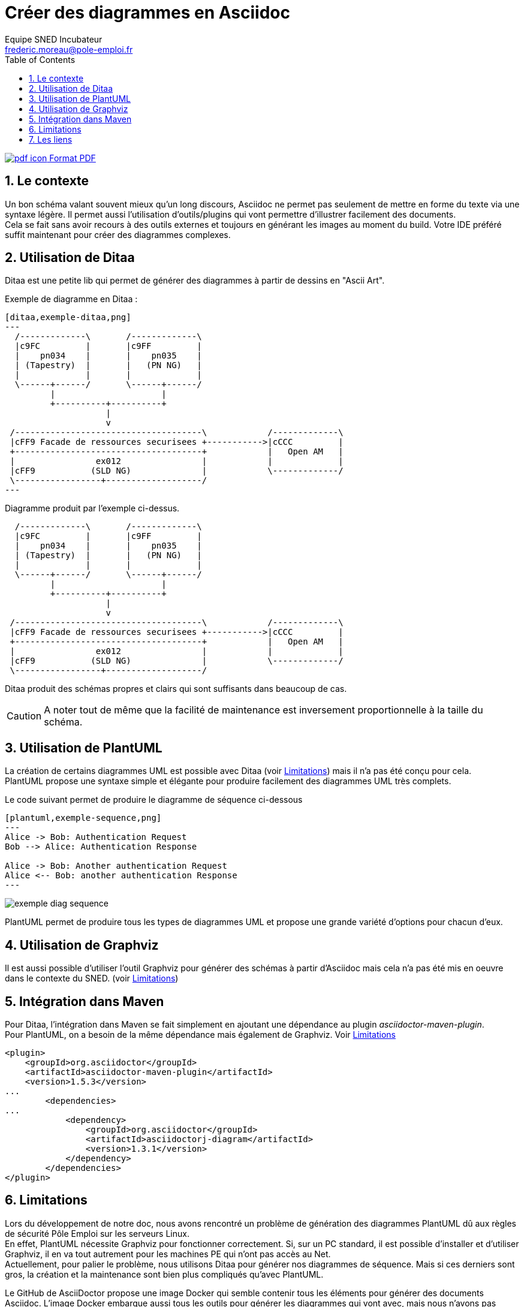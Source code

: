 = Créer des diagrammes en Asciidoc
Equipe SNED Incubateur <frederic.moreau@pole-emploi.fr>
:toc2:
:numbered:
:nom-image-exemple-ditaa: exemple-ditaa

ifeval::["{outfilesuffix}"==".html"]
link:{docname}.pdf[image:pdf_icon.png[] Format PDF]
endif::[]

== Le contexte
Un bon schéma valant souvent mieux qu'un long discours, Asciidoc ne permet pas seulement de mettre en forme du texte via une syntaxe légère.
Il permet aussi l'utilisation d'outils/plugins qui vont permettre d'illustrer facilement des documents. +
Cela se fait sans avoir recours à des outils externes et toujours en générant les images au moment du build. Votre IDE préféré suffit
maintenant pour créer des diagrammes complexes.

== Utilisation de Ditaa
Ditaa est une petite lib qui permet de générer des diagrammes à partir de dessins en "Ascii Art".

.Exemple de diagramme en Ditaa :
[source]
----
[ditaa,exemple-ditaa,png]
---
  /-------------\       /-------------\
  |c9FC         |       |c9FF         |
  |    pn034    |       |    pn035    |
  | (Tapestry)  |       |   (PN NG)   |
  |             |       |             |
  \------+------/       \------+------/
         |                     |
         +----------+----------+
                    |
                    v
 /-------------------------------------\            /-------------\
 |cFF9 Facade de ressources securisees +----------->|cCCC         |
 +-------------------------------------+            |   Open AM   |
 |                ex012                |            |             |
 |cFF9           (SLD NG)              |            \-------------/
 \-----------------+-------------------/
---
----

.Diagramme produit par l'exemple ci-dessus.
ifeval::["{outfilesuffix}"==".html"]
[ditaa,{nom-image-exemple-ditaa},png]
----
  /-------------\       /-------------\
  |c9FC         |       |c9FF         |
  |    pn034    |       |    pn035    |
  | (Tapestry)  |       |   (PN NG)   |
  |             |       |             |
  \------+------/       \------+------/
         |                     |
         +----------+----------+
                    |
                    v
 /-------------------------------------\            /-------------\
 |cFF9 Facade de ressources securisees +----------->|cCCC         |
 +-------------------------------------+            |   Open AM   |
 |                ex012                |            |             |
 |cFF9           (SLD NG)              |            \-------------/
 \-----------------+-------------------/
----
endif::[]
ifeval::["{outfilesuffix}"==".pdf"]

image:{outdir}/images/{nom-image-exemple-ditaa}.png[width=500]

endif::[]

Ditaa produit des schémas propres et clairs qui sont suffisants dans beaucoup de cas. 

CAUTION: A noter tout de même que la facilité de maintenance est inversement proportionnelle à la taille du schéma. 

== Utilisation de PlantUML
La création de certains diagrammes UML est possible avec Ditaa (voir <<Limitations>>) mais il n'a pas été conçu pour cela. +
PlantUML propose une syntaxe simple et élégante pour produire facilement des diagrammes UML très complets.

.Le code suivant permet de produire le diagramme de séquence ci-dessous
[source]
----
[plantuml,exemple-sequence,png]
---
Alice -> Bob: Authentication Request
Bob --> Alice: Authentication Response

Alice -> Bob: Another authentication Request
Alice <-- Bob: another authentication Response
---
----
 
image:exemple_diag_sequence.png[]

PlantUML permet de produire tous les types de diagrammes UML et propose une grande variété d'options pour chacun d'eux. 

== Utilisation de Graphviz
Il est aussi possible d'utiliser l'outil Graphviz pour générer des schémas à partir d'Asciidoc mais cela n'a pas été mis
en oeuvre dans le contexte du SNED. (voir <<Limitations>>)

== Intégration dans Maven
Pour Ditaa, l'intégration dans Maven se fait simplement en ajoutant une dépendance au plugin _asciidoctor-maven-plugin_. +
Pour PlantUML, on a besoin de la même dépendance mais également de Graphviz. Voir <<Limitations>>

[source, xml]
----
<plugin>
    <groupId>org.asciidoctor</groupId>
    <artifactId>asciidoctor-maven-plugin</artifactId>
    <version>1.5.3</version>
...
	<dependencies>
...
	    <dependency>
	        <groupId>org.asciidoctor</groupId>
	        <artifactId>asciidoctorj-diagram</artifactId>
	        <version>1.3.1</version>
	    </dependency>
	</dependencies>
</plugin>
----

[[Limitations]]

== Limitations
Lors du développement de notre doc, nous avons rencontré un problème de génération des diagrammes PlantUML dû aux règles
de sécurité Pôle Emploi sur les serveurs Linux. +
En effet, PlantUML nécessite Graphviz pour fonctionner correctement. Si, sur un PC standard, il est possible d'installer et
d'utiliser Graphviz, il en va tout autrement pour les machines PE qui n'ont pas accès au Net. +
Actuellement, pour palier le problème, nous utilisons Ditaa pour générer nos diagrammes de séquence. Mais si ces derniers
sont gros, la création et la maintenance sont bien plus compliqués qu'avec PlantUML.

Le GitHub de AsciiDoctor propose une image Docker qui semble contenir tous les éléments pour générer des documents Asciidoc.
L'image Docker embarque aussi tous les outils pour générer les diagrammes qui vont avec, mais nous n'avons pas encore pu essayer cette solution qui semble prometteuse.

== Les liens
link:http://asciidoctor.org/docs/asciidoctor-diagram/[La doc de base pour les diagrammes]

link:http://ditaa.sourceforge.net/[Les diagrammes avec Ditaa]

link:http://plantuml.com/[Les diagrammes avec PlantUML]

link:http://www.graphviz.org/[Graphviz]
